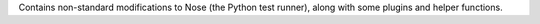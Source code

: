 Contains non-standard modifications to Nose (the Python test runner),
along with some plugins and helper functions.


